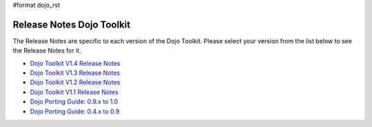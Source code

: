 #format dojo_rst

Release Notes Dojo Toolkit
==========================

The Release Notes are specific to each version of the Dojo Toolkit. Please select your version from the list below to see the Release Notes for it. 

* `Dojo Toolkit V1.4 Release Notes <releasenotes/1.4>`_
* `Dojo Toolkit V1.3 Release Notes <releasenotes/1.3>`_
* `Dojo Toolkit V1.2 Release Notes <http://dojotoolkit.org/book/dojo-1-2-release-notes>`_
* `Dojo Toolkit V1.1 Release Notes <http://dojotoolkit.org/book/dojo-1-1-release-notes>`_
* `Dojo Porting Guide: 0.9.x to 1.0 <http://dojotoolkit.org/book/dojo-porting-guide-0-9-x-1-0>`_
* `Dojo Porting Guide: 0.4.x to 0.9 <http://dojotoolkit.org/book/dojo-porting-guide-0-4-x-0-9>`_
